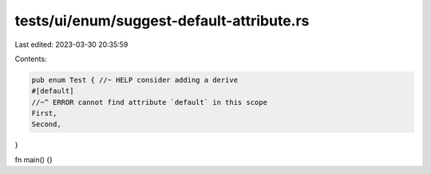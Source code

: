 tests/ui/enum/suggest-default-attribute.rs
==========================================

Last edited: 2023-03-30 20:35:59

Contents:

.. code-block:: rs

    pub enum Test { //~ HELP consider adding a derive
    #[default]
    //~^ ERROR cannot find attribute `default` in this scope
    First,
    Second,
}

fn main() {}


